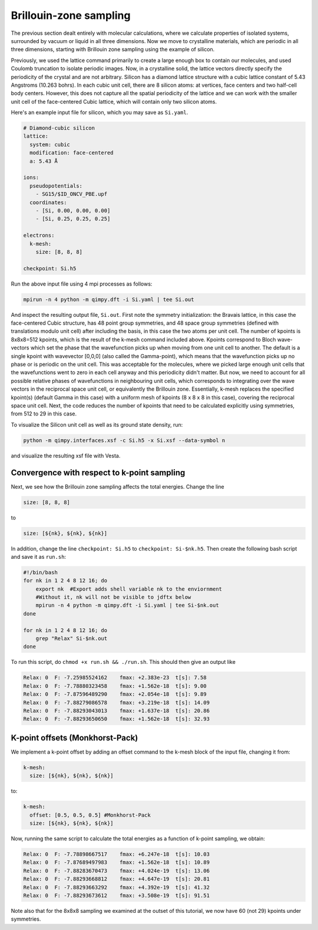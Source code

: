 Brillouin-zone sampling
=======================

The previous section dealt entirely with molecular calculations,
where we calculate properties of isolated systems,
surrounded by vacuum or liquid in all three dimensions.
Now we move to crystalline materials, which are periodic in all three dimensions,
starting with Brillouin zone sampling using the example of silicon.

Previously, we used the lattice command primarily to create a large enough box
to contain our molecules, and used Coulomb truncation to isolate periodic images.
Now, in a crystalline solid, the lattice vectors directly specify
the periodicity of the crystal and are not arbitrary.
Silicon has a diamond lattice structure with a cubic lattice constant
of 5.43 Angstroms (10.263 bohrs).
In each cubic unit cell, there are 8 silicon atoms:
at vertices, face centers and two half-cell body centers.
However, this does not capture all the spatial periodicity of the lattice
and we can work with the smaller unit cell of the face-centered Cubic lattice,
which will contain only two silicon atoms.

Here's an example input file for silicon, which you may save as ``Si.yaml``.

.. code-block:: yaml

    # Diamond-cubic silicon
    lattice:
      system: cubic
      modification: face-centered
      a: 5.43 Å

    ions:
      pseudopotentials:
        - SG15/$ID_ONCV_PBE.upf
      coordinates:
        - [Si, 0.00, 0.00, 0.00]
        - [Si, 0.25, 0.25, 0.25]
    
    electrons:
      k-mesh:
        size: [8, 8, 8]
     
    checkpoint: Si.h5

Run the above input file using 4 mpi processes as follows: 

.. code-block:: yaml

    mpirun -n 4 python -m qimpy.dft -i Si.yaml | tee Si.out

And inspect the resulting output file, ``Si.out``. First note the symmetry initialization: the Bravais lattice, in this case the face-centered Cubic structure, has 48 point group symmetries,
and 48 space group symmetries (defined with translations modulo unit cell) after including the basis, in this case the two atoms per unit cell. The number of kpoints is 8x8x8=512 kpoints, 
which is the result of the k-mesh command included above. Kpoints correspond to Bloch wave-vectors which set the phase that the wavefunction picks up when moving from one unit cell to another. 
The default is a single kpoint with wavevector [0,0,0] (also called the Gamma-point), which means that the wavefunction picks up no phase or is periodic on the unit cell. 
This was acceptable for the molecules, where we picked large enough unit cells that the wavefunctions went to zero in each cell anyway and this periodicity didn't matter. 
But now, we need to account for all possible relative phases of wavefunctions in neighbouring unit cells, which corresponds to integrating over the wave vectors in the reciprocal space unit cell, 
or equivalently the Brillouin zone. Essentially, k-mesh replaces the specified kpoint(s) (default Gamma in this case) with a uniform mesh of kpoints (8 x 8 x 8 in this case), 
covering the reciprocal space unit cell. Next, the code reduces the number of kpoints that need to be calculated explicitly using symmetries, from 512 to 29 in this case. 

To visualize the Silicon unit cell as well as its ground state density, run: 

.. code-block:: yaml

    python -m qimpy.interfaces.xsf -c Si.h5 -x Si.xsf --data-symbol n

and visualize the resulting xsf file with Vesta. 

Convergence with respect to k-point sampling
-------------------------------------------

Next, we see how the Brillouin zone sampling affects the total energies. Change the line

.. code-block:: yaml
    
    size: [8, 8, 8]

to 

.. code-block:: yaml

    size: [${nk}, ${nk}, ${nk}]
    
In addition, change the line ``checkpoint: Si.h5`` to ``checkpoint: Si-$nk.h5``. Then create the following bash script and save it as ``run.sh``: 

.. code-block:: yaml

    #!/bin/bash
    for nk in 1 2 4 8 12 16; do
        export nk  #Export adds shell variable nk to the enviornment
        #Without it, nk will not be visible to jdftx below
        mpirun -n 4 python -m qimpy.dft -i Si.yaml | tee Si-$nk.out
    done

    for nk in 1 2 4 8 12 16; do
        grep "Relax" Si-$nk.out
    done

To run this script, do ``chmod +x run.sh && ./run.sh``. This should then give an output like

.. code-block:: yaml

    Relax: 0  F: -7.25985524162    fmax: +2.383e-23  t[s]: 7.58
    Relax: 0  F: -7.78880323458    fmax: +1.562e-18  t[s]: 9.00
    Relax: 0  F: -7.87596489290    fmax: +2.054e-18  t[s]: 9.89
    Relax: 0  F: -7.88279086578    fmax: +3.219e-18  t[s]: 14.09
    Relax: 0  F: -7.88293043013    fmax: +1.637e-18  t[s]: 20.86
    Relax: 0  F: -7.88293650650    fmax: +1.562e-18  t[s]: 32.93


K-point offsets (Monkhorst-Pack)
--------------------------------

We implement a k-point offset by adding an offset command to the k-mesh block of the input file, changing it from: 

.. code-block:: yaml

    k-mesh:
      size: [${nk}, ${nk}, ${nk}]

to: 

.. code-block:: yaml

    k-mesh:
      offset: [0.5, 0.5, 0.5] #Monkhorst-Pack
      size: [${nk}, ${nk}, ${nk}]

Now, running the same script to calculate the total energies as a function of k-point sampling, we obtain: 

.. code-block:: yaml

    Relax: 0  F: -7.78898667517    fmax: +6.247e-18  t[s]: 10.03
    Relax: 0  F: -7.87689497983    fmax: +1.562e-18  t[s]: 10.89
    Relax: 0  F: -7.88283670473    fmax: +4.024e-19  t[s]: 13.06
    Relax: 0  F: -7.88293668812    fmax: +4.647e-19  t[s]: 20.81
    Relax: 0  F: -7.88293663292    fmax: +4.392e-19  t[s]: 41.32    
    Relax: 0  F: -7.88293673612    fmax: +3.508e-19  t[s]: 91.51

Note also that for the 8x8x8 sampling we examined at the outset of this tutorial, we now have 60 (not 29) kpoints under symmetries. 
